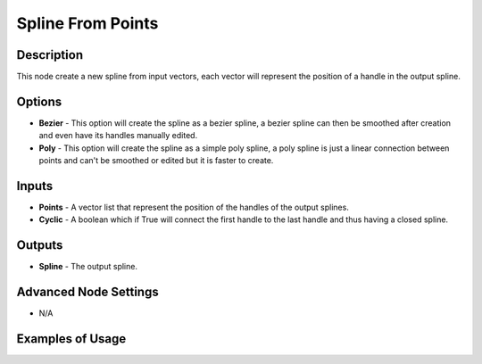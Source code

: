 Spline From Points
==================

Description
-----------
This node create a new spline from input vectors, each vector will represent the position of a handle in the output spline.

.. image:: images/spline_from_points_node.png
   :width: 160pt

Options
-------

- **Bezier** - This option will create the spline as a bezier spline, a bezier spline can then be smoothed after creation and even have its handles manually edited.
- **Poly** - This option will create the spline as a simple poly spline, a poly spline is just a linear connection between points and can't be smoothed or edited but it is faster to create.

Inputs
------

- **Points** - A vector list that represent the position of the handles of the output splines.
- **Cyclic** - A boolean which if True will connect the first handle to the last handle and thus having a closed spline.

Outputs
-------

- **Spline** - The output spline.

Advanced Node Settings
----------------------

- N/A

Examples of Usage
-----------------

.. image:: gifs/spline_from_points_node_example.gif

